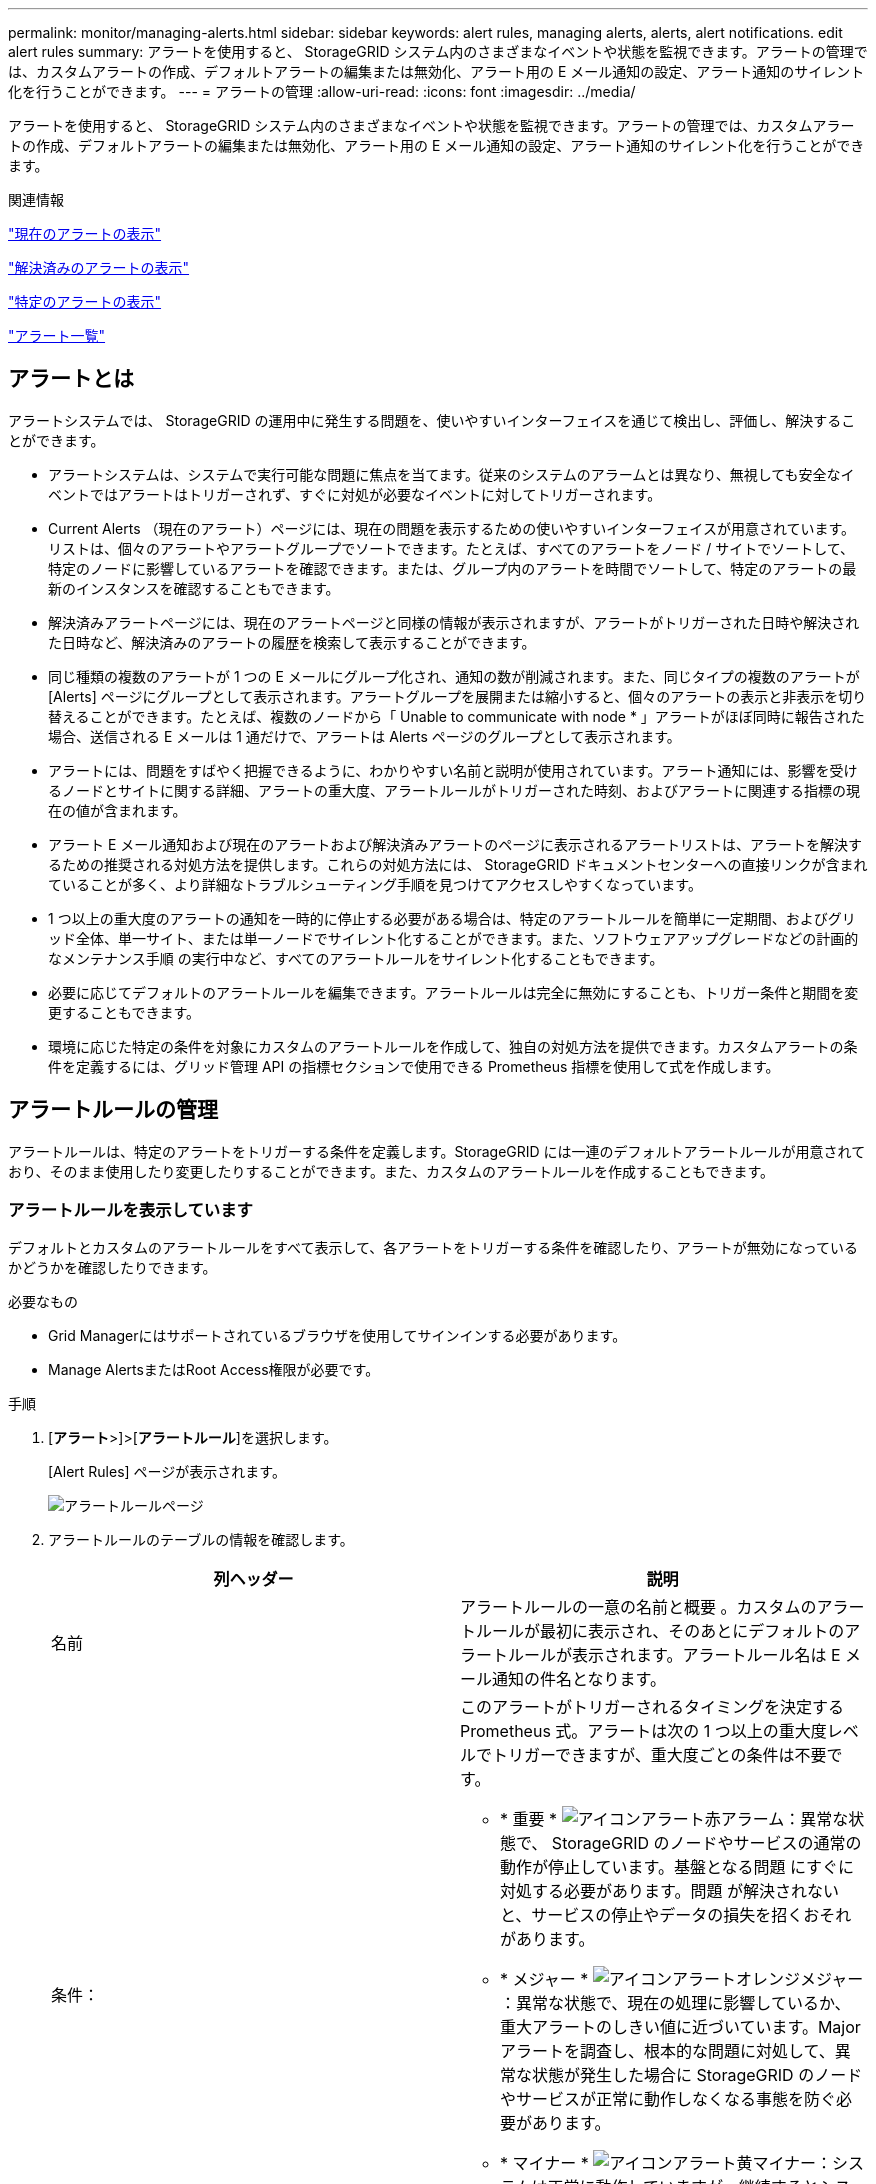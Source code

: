 ---
permalink: monitor/managing-alerts.html 
sidebar: sidebar 
keywords: alert rules, managing alerts, alerts, alert notifications. edit alert rules 
summary: アラートを使用すると、 StorageGRID システム内のさまざまなイベントや状態を監視できます。アラートの管理では、カスタムアラートの作成、デフォルトアラートの編集または無効化、アラート用の E メール通知の設定、アラート通知のサイレント化を行うことができます。 
---
= アラートの管理
:allow-uri-read: 
:icons: font
:imagesdir: ../media/


[role="lead"]
アラートを使用すると、 StorageGRID システム内のさまざまなイベントや状態を監視できます。アラートの管理では、カスタムアラートの作成、デフォルトアラートの編集または無効化、アラート用の E メール通知の設定、アラート通知のサイレント化を行うことができます。

.関連情報
link:viewing-current-alerts.html["現在のアラートの表示"]

link:viewing-resolved-alerts.html["解決済みのアラートの表示"]

link:viewing-specific-alert.html["特定のアラートの表示"]

link:alerts-reference.html["アラート一覧"]



== アラートとは

アラートシステムでは、 StorageGRID の運用中に発生する問題を、使いやすいインターフェイスを通じて検出し、評価し、解決することができます。

* アラートシステムは、システムで実行可能な問題に焦点を当てます。従来のシステムのアラームとは異なり、無視しても安全なイベントではアラートはトリガーされず、すぐに対処が必要なイベントに対してトリガーされます。
* Current Alerts （現在のアラート）ページには、現在の問題を表示するための使いやすいインターフェイスが用意されています。リストは、個々のアラートやアラートグループでソートできます。たとえば、すべてのアラートをノード / サイトでソートして、特定のノードに影響しているアラートを確認できます。または、グループ内のアラートを時間でソートして、特定のアラートの最新のインスタンスを確認することもできます。
* 解決済みアラートページには、現在のアラートページと同様の情報が表示されますが、アラートがトリガーされた日時や解決された日時など、解決済みのアラートの履歴を検索して表示することができます。
* 同じ種類の複数のアラートが 1 つの E メールにグループ化され、通知の数が削減されます。また、同じタイプの複数のアラートが [Alerts] ページにグループとして表示されます。アラートグループを展開または縮小すると、個々のアラートの表示と非表示を切り替えることができます。たとえば、複数のノードから「 Unable to communicate with node * 」アラートがほぼ同時に報告された場合、送信される E メールは 1 通だけで、アラートは Alerts ページのグループとして表示されます。
* アラートには、問題をすばやく把握できるように、わかりやすい名前と説明が使用されています。アラート通知には、影響を受けるノードとサイトに関する詳細、アラートの重大度、アラートルールがトリガーされた時刻、およびアラートに関連する指標の現在の値が含まれます。
* アラート E メール通知および現在のアラートおよび解決済みアラートのページに表示されるアラートリストは、アラートを解決するための推奨される対処方法を提供します。これらの対処方法には、 StorageGRID ドキュメントセンターへの直接リンクが含まれていることが多く、より詳細なトラブルシューティング手順を見つけてアクセスしやすくなっています。
* 1 つ以上の重大度のアラートの通知を一時的に停止する必要がある場合は、特定のアラートルールを簡単に一定期間、およびグリッド全体、単一サイト、または単一ノードでサイレント化することができます。また、ソフトウェアアップグレードなどの計画的なメンテナンス手順 の実行中など、すべてのアラートルールをサイレント化することもできます。
* 必要に応じてデフォルトのアラートルールを編集できます。アラートルールは完全に無効にすることも、トリガー条件と期間を変更することもできます。
* 環境に応じた特定の条件を対象にカスタムのアラートルールを作成して、独自の対処方法を提供できます。カスタムアラートの条件を定義するには、グリッド管理 API の指標セクションで使用できる Prometheus 指標を使用して式を作成します。




== アラートルールの管理

アラートルールは、特定のアラートをトリガーする条件を定義します。StorageGRID には一連のデフォルトアラートルールが用意されており、そのまま使用したり変更したりすることができます。また、カスタムのアラートルールを作成することもできます。



=== アラートルールを表示しています

デフォルトとカスタムのアラートルールをすべて表示して、各アラートをトリガーする条件を確認したり、アラートが無効になっているかどうかを確認したりできます。

.必要なもの
* Grid Managerにはサポートされているブラウザを使用してサインインする必要があります。
* Manage AlertsまたはRoot Access権限が必要です。


.手順
. [*アラート*>]>[*アラートルール*]を選択します。
+
[Alert Rules] ページが表示されます。

+
image::../media/alert_rules_page.png[アラートルールページ]

. アラートルールのテーブルの情報を確認します。
+
|===
| 列ヘッダー | 説明 


 a| 
名前
 a| 
アラートルールの一意の名前と概要 。カスタムのアラートルールが最初に表示され、そのあとにデフォルトのアラートルールが表示されます。アラートルール名は E メール通知の件名となります。



 a| 
条件：
 a| 
このアラートがトリガーされるタイミングを決定する Prometheus 式。アラートは次の 1 つ以上の重大度レベルでトリガーできますが、重大度ごとの条件は不要です。

** * 重要 * image:../media/icon_alert_red_critical.png["アイコンアラート赤アラーム"]：異常な状態で、 StorageGRID のノードやサービスの通常の動作が停止しています。基盤となる問題 にすぐに対処する必要があります。問題 が解決されないと、サービスの停止やデータの損失を招くおそれがあります。
** * メジャー * image:../media/icon_alert_orange_major.png["アイコンアラートオレンジメジャー"]：異常な状態で、現在の処理に影響しているか、重大アラートのしきい値に近づいています。Major アラートを調査し、根本的な問題に対処して、異常な状態が発生した場合に StorageGRID のノードやサービスが正常に動作しなくなる事態を防ぐ必要があります。
** * マイナー * image:../media/icon_alert_yellow_miinor.png["アイコンアラート黄マイナー"]：システムは正常に動作していますが、継続するとシステムの動作に影響する可能性がある異常な状態が発生しています。自動的にクリアされない Minor アラートを監視し、解決して、深刻な問題が生じないようにする必要があります。




 a| 
を入力します
 a| 
アラートルールのタイプ。

** * デフォルト * ：システムに付属のアラートルール。デフォルトのアラートルールは、無効にするか、条件と期間を編集できます。デフォルトのアラートルールは削除できません。
** * デフォルト ** ：条件または期間が編集されたデフォルトのアラートルール。必要に応じて、変更した条件を元のデフォルトに戻すことができます。
** * Custom * ：ユーザが作成したアラートルール。カスタムのアラートルールは、無効化、編集、削除することができます。




 a| 
ステータス
 a| 
このアラートルールが現在有効になっているか無効になっているか。アラートルールが無効になっている場合は、条件が評価されないため、アラートはトリガーされません。

|===


.関連情報
link:alerts-reference.html["アラート一覧"]



=== カスタムのアラートルールを作成する

カスタムのアラートルールを作成して、アラートをトリガーする条件を独自に定義することができます。

.必要なもの
* Grid Managerにはサポートされているブラウザを使用してサインインする必要があります。
* Manage AlertsまたはRoot Access権限が必要です。


.このタスクについて
StorageGRID はカスタムアラートを検証しません。カスタムのアラートルールを作成する場合は、次の一般的なガイドラインに従ってください。

* デフォルトのアラートルールの条件を参考に、カスタムのアラートルールを作成します。
* アラートルールに複数の条件を定義する場合は、すべての条件に同じ式を使用します。その後、各条件のしきい値を変更します。
* 各条件に入力ミスやロジックエラーがないか、慎重にチェックしてください。
* Grid 管理 API にリストされている指標のみを使用してください。
* Grid Management API を使用して式をテストする場合、「 Successful 」応答は単に空の応答本文になる場合があります（アラートはトリガーされません）。アラートが実際にトリガーされるかどうかを確認するには、現在 true になるしきい値を一時的に設定します。
+
たとえば、式をテストする場合などです `node_memory_MemTotal_bytes < 24000000000`を実行します `node_memory_MemTotal_bytes >= 0` また、想定される結果を確認します（すべてのノードが値を返します）。次に、演算子としきい値を目的の値に戻して再実行します。結果がない場合は、この式に対するアラートが現在発生していません。

* 想定どおりにトリガーされることを確認するまでは、カスタムアラートが機能していると判断しないでください。


.手順
. [*アラート*>]>[*アラートルール*]を選択します。
+
[Alert Rules] ページが表示されます。

. [ * カスタムルールの作成 * ] を選択します。
+
[Create Custom Rule] ダイアログボックスが表示されます。

+
image::../media/alerts_create_custom_rule.png[アラート > カスタムルールを作成]

. このアラートルールが現在有効になっているかどうかを確認するには、 [ 有効 *] チェックボックスをオンまたはオフにします。
+
アラートルールを無効にすると、ルールの式は評価されず、アラートはトリガーされません。

. 次の情報を入力します。
+
|===
| フィールド | 説明 


 a| 
一意の名前
 a| 
このルールの一意の名前。アラートルール名は、 [Alerts] ページに表示され、電子メール通知の件名にもなります。アラートルールの名前は 1~64 文字で指定できます。



 a| 
説明
 a| 
発生している問題の概要 。概要 は、アラートページおよび E メール通知に表示されるアラートメッセージです。アラートルールの説明は、 1~128 文字で指定できます。



 a| 
推奨される対処方法
 a| 
必要に応じて、このアラートがトリガーされたときに実行する推奨される対処方法を指定します。推奨される対処方法をプレーンテキスト（書式コードなし）で入力します。アラートルールの推奨される対処方法は、 0~1 、 024 文字で指定できます。

|===
. Conditions セクションで、アラートの重大度レベルを 1 つ以上指定する Prometheus 式を入力します。
+
基本式は、通常、次の形式で指定します。

+
[listing]
----
[metric] [operator] [value]
----
+
式の文字数に制限はありませんが、ユーザインターフェイスでは 1 行で表示されます。少なくとも 1 つの式が必要です。

+
使用可能な指標を確認したり、Prometheus式をテストしたりするには、ヘルプアイコンをクリックします image:../media/icon_nms_question.gif["疑問符アイコン"] グリッド管理 API のメトリクスセクションへのリンクをクリックします。

+
グリッド管理APIの使用方法については、StorageGRID の管理手順を参照してください。Prometheusクエリの構文の詳細については、Prometheusのドキュメントを参照してください。

+
次の式では、あるノードに搭載された RAM の容量が 24 、 000 、 000 、 000 バイト（ 24GB ）未満である場合にアラートがトリガーされます。

+
[listing]
----
node_memory_MemTotal_bytes < 24000000000
----
. [ * 期間 * ] フィールドに、アラートがトリガーされるまでに条件を継続的に有効にしておく必要がある期間を入力し、時間の単位を選択します。
+
条件が true になったときにすぐにアラートをトリガーするには、「 * 0 * 」と入力します。一時的な状況でアラートがトリガーされないようにするには、この値を大きくし

+
デフォルトは 5 分です。

. [ 保存（ Save ） ] をクリックします。
+
ダイアログボックスが閉じ、新しいカスタムアラートルールがアラートルールテーブルに表示されます。



.関連情報
link:../admin/index.html["StorageGRID の管理"]

link:commonly-used-prometheus-metrics.html["よく使用される Prometheus 指標"]

https://["Prometheus：クエリの基本"]



=== アラートルールを編集する

アラートルールを編集してトリガー条件を変更したり、カスタムのアラートルールを使用してルール名、概要 、および推奨される対処方法を更新したりできます。

.必要なもの
* Grid Managerにはサポートされているブラウザを使用してサインインする必要があります。
* Manage AlertsまたはRoot Access権限が必要です。


.このタスクについて
デフォルトのアラートルールを編集する場合は、 Minor 、 Major 、 Critical の各アラートの条件と期間を変更できます。カスタムのアラートルールを編集する際に、ルールの名前、概要 、および推奨される対処方法を編集することもできます。


IMPORTANT: アラートルールを編集する場合は注意が必要です。トリガー値を変更した場合、重大な処理を完了できなくなるまで、根本的な問題が検出されないことがあります。

.手順
. [*アラート*>]>[*アラートルール*]を選択します。
+
[Alert Rules] ページが表示されます。

. 編集するアラートルールのラジオボタンを選択します。
. [ * ルールの編集 * ] を選択します。
+
Edit Rule ダイアログボックスが表示されます。この例はデフォルトのアラートルールを示しています。一意の名前、概要 、および推奨されるアクションフィールドは無効になっており、編集することはできません。

+
image::../media/alert_rules_edit_rule.png[アラート > ルールの編集]

. このアラートルールが現在有効になっているかどうかを確認するには、 [ 有効 *] チェックボックスをオンまたはオフにします。
+
アラートルールを無効にすると、ルールの式は評価されず、アラートはトリガーされません。

+

NOTE: 現在のアラートのアラートルールを無効にした場合は、アラートがアクティブなアラートとして表示されなくなるまで数分待つ必要があります。

+

IMPORTANT: 通常は、デフォルトのアラートルールを無効にすることは推奨されません。アラートルールが無効になっている場合は、重大な処理を完了できなくなるまで、根本的な問題が検出されない可能性があります。

. カスタムのアラートルールの場合は、次の情報を必要に応じて更新します。
+

NOTE: この情報はデフォルトのアラートルールでは編集できません。

+
|===
| フィールド | 説明 


 a| 
一意の名前
 a| 
このルールの一意の名前。アラートルール名は、 [Alerts] ページに表示され、電子メール通知の件名にもなります。アラートルールの名前は 1~64 文字で指定できます。



 a| 
説明
 a| 
発生している問題の概要 。概要 は、アラートページおよび E メール通知に表示されるアラートメッセージです。アラートルールの説明は、 1~128 文字で指定できます。



 a| 
推奨される対処方法
 a| 
必要に応じて、このアラートがトリガーされたときに実行する推奨される対処方法を指定します。推奨される対処方法をプレーンテキスト（書式コードなし）で入力します。アラートルールの推奨される対処方法は、 0~1 、 024 文字で指定できます。

|===
. Conditions セクションで、 1 つ以上のアラート重大度レベルの Prometheus 式を入力または更新します。
+

NOTE: 編集したデフォルトのアラートルールの条件を元の値に戻すには、変更した条件の右側にある3つの点をクリックします。

+
image::../media/alert_rules_edit_revert_to_default.png[アラートルール：編集した条件をデフォルト値に戻します]

+

NOTE: 現在のアラートの条件を更新した場合は、更新前の条件が解決されるまで変更が適用されないことがあります。ルールのいずれかの条件が次回満たされた時点で、更新された値がアラートに反映されます。

+
基本式は、通常、次の形式で指定します。

+
[listing]
----
[metric] [operator] [value]
----
+
式の文字数に制限はありませんが、ユーザインターフェイスでは 1 行で表示されます。少なくとも 1 つの式が必要です。

+
使用可能な指標を確認したり、Prometheus式をテストしたりするには、ヘルプアイコンをクリックします image:../media/icon_nms_question.gif["疑問符アイコン"] グリッド管理 API のメトリクスセクションへのリンクをクリックします。

+
グリッド管理APIの使用方法については、StorageGRID の管理手順を参照してください。Prometheusクエリの構文の詳細については、Prometheusのドキュメントを参照してください。

+
次の式では、あるノードに搭載された RAM の容量が 24 、 000 、 000 、 000 バイト（ 24GB ）未満である場合にアラートがトリガーされます。

+
[listing]
----
node_memory_MemTotal_bytes < 24000000000
----
. [* Duration * （時間 * ） ] フィールドに、アラートがトリガーされるまでに条件が継続的に有効である必要がある時間を入力し、時間の単位を選択します。
+
条件が true になったときにすぐにアラートをトリガーするには、「 * 0 * 」と入力します。一時的な状況でアラートがトリガーされないようにするには、この値を大きくし

+
デフォルトは 5 分です。

. [ 保存（ Save ） ] をクリックします。
+
デフォルトのアラート・ルールを編集した場合は ' ［ タイプ ］ カラムに *Default** と表示されますデフォルトまたはカスタムのアラートルールを無効にした場合は、 * Status * 列に * Disabled * と表示されます。



.関連情報
link:../admin/index.html["StorageGRID の管理"]

link:commonly-used-prometheus-metrics.html["よく使用される Prometheus 指標"]

https://["Prometheus：クエリの基本"]



=== アラートルールを無効にします

デフォルトまたはカスタムのアラートルールの有効 / 無効の状態を変更できます。

.必要なもの
* Grid Managerにはサポートされているブラウザを使用してサインインする必要があります。
* Manage AlertsまたはRoot Access権限が必要です。


.このタスクについて
アラートルールを無効にすると、ルールの式は評価されず、アラートはトリガーされません。


IMPORTANT: 通常は、デフォルトのアラートルールを無効にすることは推奨されません。アラートルールが無効になっている場合は、重大な処理を完了できなくなるまで、根本的な問題が検出されない可能性があります。

.手順
. [*アラート*>]>[*アラートルール*]を選択します。
+
[Alert Rules] ページが表示されます。

. 無効または有効にするアラートルールのラジオボタンを選択します。
. [ * ルールの編集 * ] を選択します。
+
Edit Rule ダイアログボックスが表示されます。

. このアラートルールが現在有効になっているかどうかを確認するには、 [ 有効 *] チェックボックスをオンまたはオフにします。
+
アラートルールを無効にすると、ルールの式は評価されず、アラートはトリガーされません。

+

NOTE: 現在のアラートのアラートルールを無効にした場合は、アラートがアクティブなアラートとして表示されなくなるまで数分待つ必要があります。

. [ 保存（ Save ） ] をクリックします。
+
* 無効 * は、 * ステータス * 列に表示されます。





=== カスタムのアラートルールを削除する

不要となったカスタムのアラートルールは削除できます。

.必要なもの
* Grid Managerにはサポートされているブラウザを使用してサインインする必要があります。
* Manage AlertsまたはRoot Access権限が必要です。


.手順
. [*アラート*>]>[*アラートルール*]を選択します。
+
[Alert Rules] ページが表示されます。

. 削除するカスタムのアラートルールのラジオボタンを選択します。
+
デフォルトのアラートルールは削除できません。

. [*カスタムルールの削除*]をクリックします。
+
確認のダイアログボックスが表示されます。

. [OK]をクリックして、アラートルールを削除します。
+
アラートのアクティブなインスタンスがあった場合、 10 分以内に解決されます。





== アラート通知の管理

アラートがトリガーされると、StorageGRID からEメール通知および簡易ネットワーク管理プロトコル（SNMP）通知（トラップ）を送信できます。



=== アラートのSNMP通知の設定

アラート発生時に StorageGRID から SNMP 通知を送信するには、 StorageGRID SNMP エージェントを有効にし、 1 つ以上のトラップ送信先を設定する必要があります。

.このタスクについて
Grid Managerまたはグリッド管理APIのSNMPエンドポイントで* Configuration *>* Monitoring *>* SNMP Agent *オプションを使用して、StorageGRID SNMPエージェントを有効にして設定できます。SNMP エージェントは、 3 つのバージョンの SNMP プロトコルをすべてサポートします。

SNMPエージェントの設定方法については、SNMPモニタリングの使用に関するセクションを参照してください。

StorageGRID SNMP エージェントの設定後に、次の 2 種類のイベントベースの通知を送信できます。

* トラップは、 SNMP エージェントから送信される通知であり、管理システムによる確認応答は必要ありません。トラップは、アラートがトリガーされているなど、 StorageGRID 内で何らかの問題が発生したことを管理システムに通知するために使用されます。トラップは、SNMPの3つのバージョンすべてでサポートされています
* 通知はトラップと似ていますが、管理システムによる確認応答が必要です。SNMP エージェントが一定時間内に確認応答を受信しなかった場合、確認応答を受信するか、最大再試行値に達するまで、通知を再送信します。インフォームは SNMPv2c および SNMPv3 でサポートされます。


トラップ通知およびインフォーム通知は、デフォルトまたはカスタムアラートがいずれかの重大度レベルでトリガーされたときに送信されます。アラートの SNMP 通知を停止するには、アラートのサイレンスを設定する必要があります。アラート通知は、優先送信者として設定された管理ノードから送信されます。デフォルトでは、プライマリ管理ノードが選択されます。詳細については、 StorageGRID の管理手順を参照してください。


NOTE: トラップ通知およびインフォーム通知は、指定された重大度レベル以上で特定のアラーム（レガシーシステム）がトリガーされたときにも送信されますが、 SNMP 通知はすべてのアラームまたはすべてのアラーム重大度に対して送信されるわけではありません。

.関連情報
link:using-snmp-monitoring.html["SNMPによる監視を使用する"]

link:managing-alerts.html["アラート通知のサイレント化"]

link:../admin/index.html["StorageGRID の管理"]

link:alarms-that-generate-snmp-notifications.html["SNMP 通知を生成するアラーム（従来のシステム）"]



=== アラート用のEメール通知の設定

アラート発生時に E メール通知が送信されるようにするには、 SMTP サーバに関する情報を指定する必要があります。また、アラート通知の受信者の E メールアドレスを入力する必要があります。

.必要なもの
* Grid Managerにはサポートされているブラウザを使用してサインインする必要があります。
* Manage AlertsまたはRoot Access権限が必要です。


.必要なもの
アラームとアラートは別々のシステムであるため、アラート通知に使用される E メール設定は、アラーム通知と AutoSupport メッセージには使用されません。ただし、すべての通知に同じ E メールサーバを使用できます。

StorageGRID 環境に複数の管理ノードが含まれている場合は、アラート通知の優先送信者となる管理ノードを選択できます。同じ「優先送信者」は、アラーム通知と AutoSupport メッセージにも使用されます。デフォルトでは、プライマリ管理ノードが選択されます。詳細については、 StorageGRID の管理手順を参照してください。

.手順
. [* Alerts*>*Email Setup*]を選択します。
+
[ 電子メールの設定 ] ページが表示されます。

+
image::../media/alerts_email_setup_disabled.png[アラート E メールセットアップが無効になりました]

. [ 電子メール通知を有効にする *] チェックボックスをオンにして、アラートが設定されたしきい値に達したときに通知電子メールを送信するように指定します。
+
電子メール（ SMTP ）サーバー、 Transport Layer Security （ TLS ）、電子メールアドレス、およびフィルタセクションが表示されます。

. 電子メール（ SMTP ）サーバーセクションで、 StorageGRID が SMTP サーバーにアクセスするために必要な情報を入力します。
+
SMTP サーバで認証が必要な場合は、ユーザ名とパスワードの両方を指定する必要があります。TLSも必要で、CA証明書を指定する必要があります。

+
|===
| フィールド | 入力するコマンド 


 a| 
メールサーバ
 a| 
SMTP サーバの完全修飾ドメイン名（ FQDN ）または IP アドレス。



 a| 
ポート
 a| 
SMTP サーバへのアクセスに使用するポート。1~65535 の範囲で指定する必要があります。



 a| 
ユーザ名（オプション）
 a| 
SMTP サーバで認証が必要な場合は、認証に使用するユーザ名を入力します。



 a| 
パスワード（オプション）
 a| 
SMTP サーバで認証が必要な場合は、で認証するためのパスワードを入力します。

|===
+
image:../media/alerts_email_smtp_server.png["アラート E メール SMTP サーバ"]

. [ 電子メールアドレス ] セクションで、送信者と各受信者の電子メールアドレスを入力します。
+
.. * 送信者電子メールアドレス * には、アラート通知の送信元アドレスとして使用する有効な電子メールアドレスを指定します。
+
例： `storagegrid-alerts@example.com`

.. [ 受信者 ] セクションで、電子メールリストごとに電子メールアドレスを入力するか、アラートが発生したときに電子メールを受信する必要があるユーザーを入力します。
+
プラスアイコンをクリックします image:../media/icon_plus_sign_black_on_white.gif["プラスアイコン"] をクリックします。



+
image::../media/alerts_email_recipients.png[アラートの E メール受信者]

. SMTPサーバとの通信にTransport Layer Security（TLS）が必要な場合は、Transport Layer Security（TLS）セクションで、* Require TLS *チェックボックスをオンにします。
+
.. [CA 証明書 *] フィールドに、 SMTP サーバの識別に使用する CA 証明書を入力します。
+
このフィールドに内容をコピーして貼り付けるか、*参照*をクリックしてファイルを選択します。

+
各中間発行認証局（ CA ）の証明書を含む単一のファイルを指定する必要があります。このファイルには、 PEM でエンコードされた各 CA 証明書ファイルが、証明書チェーンの順序で連結して含まれている必要があります。

.. SMTP 電子メールサーバーが認証用のクライアント証明書を提供するために電子メール送信者を必要とする場合は、 [ クライアント証明書の送信 *] チェックボックスをオンにします。
.. [ * クライアント証明書 * ] フィールドに、 SMTP サーバに送信する PEM でエンコードされたクライアント証明書を入力します。
+
このフィールドに内容をコピーして貼り付けるか、*参照*をクリックしてファイルを選択します。

.. [*Private Key*] フィールドに、クライアント証明書の秘密鍵を暗号化されていない PEM エンコードで入力します。
+
このフィールドに内容をコピーして貼り付けるか、*参照*をクリックしてファイルを選択します。

+

NOTE: Eメールのセットアップを編集する必要がある場合は、鉛筆のアイコンをクリックしてこのフィールドを更新します。

+
image::../media/alerts_email_tls.png[アラートの E メール TLS]



. [ フィルタ ] セクションで、特定のアラートのルールがサイレント化されていない限り、電子メール通知を行うアラート重大度レベルを選択します。
+
|===
| 重大度 | 説明 


 a| 
マイナー、メジャー、クリティカルです
 a| 
アラートルールの Minor 、 Major 、 Critical のいずれかの条件が満たされたときに、 E メール通知が送信されます。



 a| 
メジャー、クリティカルです
 a| 
アラートルールの Major または Critical の条件が満たされたときに、 E メール通知が送信されます。Minor アラートの場合、通知は送信されません。



 a| 
重大な問題のみ
 a| 
アラートルールの Critical 条件が満たされたときにのみ、 E メール通知が送信されます。Minor または Major アラートの場合、通知は送信されません。

|===
+
image:../media/alerts_email_filters.png["アラート電子メールフィルタ"]

. E メールの設定をテストする準備ができたら、次の手順を実行します。
+
.. [テストメールの送信]をクリックします。
+
テスト用 E メールが送信されたことを示す確認メッセージが表示されます。

.. すべての E メール受信者の受信ボックスを調べて、テスト用 E メールが受信されたことを確認します。
+

NOTE: 数分以内に電子メールが受信されない場合、または * 電子メール通知エラー * アラートがトリガーされた場合は、設定を確認してから再試行してください。

.. 他の管理ノードにサインインし、テスト用 E メールを送信してすべてのサイトからの接続を確認します。
+

NOTE: アラート通知をテストするときは、すべての管理ノードにサインインして接続を確認する必要があります。これは、すべての管理ノードがテスト E メールを送信する、アラーム通知と AutoSupport メッセージをテストするのとは異なります。



. [ 保存（ Save ） ] をクリックします。
+
テスト用 E メールを送信しても設定は保存されません。[保存（Save）]をクリックする必要があります。

+
E メール設定が保存されます。



.関連情報
link:managing-alerts.html["アラートEメール通知のトラブルシューティング"]

link:../maintain/index.html[""]



=== アラート E メール通知に記載される情報

SMTP E メールサーバを設定すると、アラートルールがサイレンスによって停止されていないかぎり、アラートがトリガーされたときに E メール通知が指定の受信者に送信されます。

E メール通知には次の情報が含まれます。

image::../media/alerts_email_notification.png[アラートの E メール通知]

[cols="1a,5a"]
|===
|  | 説明 


 a| 
1.
 a| 
アラートの名前と、そのアラートのアクティブなインスタンスの数。



 a| 
2.
 a| 
アラートの概要 。



 a| 
3.
 a| 
アラートの推奨される対処方法。



 a| 
4.
 a| 
アラートのアクティブな各インスタンスに関する詳細情報。対象となるノードとサイト、アラートの重大度、アラートルールがトリガーされた UTC 時間、影響を受けるジョブとサービスの名前などが含まれます。



 a| 
5.
 a| 
通知を送信した管理ノードのホスト名。

|===
.関連情報
link:managing-alerts.html["アラート通知のサイレント化"]



=== StorageGRID でのEメール通知でのアラートのグループ化

StorageGRID は、アラートがトリガーされたときに大量の E メール通知が送信されないように、複数のアラートを同じ通知にまとめます。

StorageGRID で複数のアラートを E メール通知でグループ化する例については、次の表を参照してください。

|===
| 動作 | 例 


 a| 
各アラート通知は、同じ名前のアラートにのみ適用されます。名前が異なる 2 つのアラートが同時にトリガーされると、 2 つの E メール通知が送信されます。
 a| 
* アラート A は 2 つのノードで同時にトリガーされます。1 つの通知のみが送信されます。
* アラート A はノード 1 でトリガーされ、アラート B はノード 2 で同時にトリガーされます。2 つの通知が送信されます各アラートに 1 つずつ送信されます




 a| 
特定のノードの特定のアラートが複数の重大度のしきい値に達した場合は、最も重大度の高いアラートに関してのみ通知が送信されます。
 a| 
* アラート A がトリガーされ、 Minor 、 Major 、 Critical の各アラートしきい値に達した場合重大アラートに対して 1 つの通知が送信されます。




 a| 
あるアラートが初めてトリガーされた場合、 StorageGRID は 2 分待ってから通知を送信します。この時間内に同じ名前のアラートがほかにもトリガーされた場合、 StorageGRID はすべてのアラートを最初の通知の最初のグループにまとめます
 a| 
. アラート A は、ノード 1 で 08 ： 00 にトリガーされます。通知は送信されません。
. ノード 2 の 08 ： 01 でアラート A がトリガーされます。通知は送信されません。
. 08:02 で、アラートの両方のインスタンスを報告する通知が送信されます。




 a| 
同じ名前の別のアラートがトリガーされた場合、 StorageGRID は 10 分待ってから新しい通知を送信します。新しい通知では、以前に報告されたものも含めて、アクティブなアラート（サイレント化されていない現在のアラート）がすべて報告されます。
 a| 
. アラート A は、ノード 1 で 08 ： 00 にトリガーされます。通知が 08:02 に送信されます。
. アラート A は、ノード 2 の 08 ： 05 でトリガーされます。2 回目の通知は 8 ： 15 （ 10 分後）に送信されます。両方のノードが報告されます。




 a| 
同じ名前の現在のアラートが複数あり、そのうちの 1 つのアラートが解決された場合、そのアラートが解決されたノードでアラートが再度発生しても新しい通知は送信されません。
 a| 
. アラート A はノード 1 に対してトリガーされます。通知が送信されます。
. アラート A がノード 2 に対してトリガーされます。2 回目の通知が送信されます。
. アラート A はノード 2 について解決されましたが、ノード 1 に対してはアクティブなままです。
. アラート A がノード 2 に対して再度トリガーされます。ノード 1 のアラートがまだアクティブなため、新しい通知は送信されません。




 a| 
StorageGRID は、アラートのすべてのインスタンスが解決されるか、アラートルールがサイレント化されるまで、 7 日ごとに E メール通知を送信します。
 a| 
. 3 月 8 日にノード 1 のアラート A がトリガーされます。通知が送信されます。
. アラート A が解決されていないか、サイレント化されていその他の通知は 3 月 15 日、 3 月 22 日、 3 月 29 日などに送信されます。


|===


=== アラートEメール通知のトラブルシューティング

* Email notification failure * アラートがトリガーされた場合、またはテストアラート E メール通知を受信できない場合は、次の手順に従って問題 を解決します。

.必要なもの
* Grid Managerにはサポートされているブラウザを使用してサインインする必要があります。
* Manage AlertsまたはRoot Access権限が必要です。


.手順
. 設定を確認します。
+
.. [* Alerts*>*Email Setup*]を選択します。
.. E メール（ SMTP ）サーバの設定が正しいことを確認します。
.. 受信者の有効な E メールアドレスが指定されていることを確認します。


. スパムフィルタを確認し、 E メールが迷惑メールフォルダに送信されていないことを確認します。
. E メール管理者に依頼して、送信者アドレスからの E メールがブロックされていないことを確認します。
. 管理ノードのログファイルを収集し、テクニカルサポートに連絡します。
+
テクニカルサポートは、ログの情報を参考に問題の原因を特定します。たとえば、指定したサーバに接続するときに、 prometheus.log ファイルにエラーが表示されることがあります。



.関連情報
link:collecting-log-files-and-system-data.html["ログファイルとシステムデータを収集しています"]



== アラート通知のサイレント化

必要に応じて、サイレンスを設定してアラート通知を一時的に停止することができます。

.必要なもの
* Grid Managerにはサポートされているブラウザを使用してサインインする必要があります。
* Manage AlertsまたはRoot Access権限が必要です。


.このタスクについて
アラートルールは、グリッド全体、単一サイト、または単一ノードと、 1 つ以上の重大度に対してサイレント化できます。各サイレンスは、 1 つのアラートルールまたはすべてのアラートルールのすべての通知を停止します。

SNMP エージェントを有効にすると、サイレンスは SNMP トラップおよびインフォームも抑制します。


IMPORTANT: アラートルールをサイレント化する場合は注意が必要です。アラートをサイレント化すると、重大な処理を完了できなくなるまで、原因となっている問題が検出されない可能性があります。


NOTE: アラームとアラートは別々のシステムであるため、この機能を使用してアラーム通知を停止することはできません。

.手順
. [*アラート*>]>[*サイレンス*]を選択します。
+
[Silences] ページが表示されます。

+
image::../media/alerts_silences_page.png[［ アラート ］ > ［ サイレンス ］ ページ]

. 「 * Create * 」を選択します。
+
[ 無音の作成 ] ダイアログボックスが表示されます。

+
image::../media/alerts_create_silence.png[[ アラート ]>[ サイレンスの作成 ] をクリックし]

. 次の情報を選択または入力します。
+
[cols="1a,3a"]
|===
| フィールド | 説明 


 a| 
アラートルール
 a| 
サイレント化するアラートルールの名前。アラートルールが無効になっている場合でも、任意のデフォルトまたはカスタムのアラートルールを選択できます。

* 注：このダイアログボックスで指定した条件を使用してすべてのアラートルールをサイレント化する場合は、「 * すべてのルール * 」を選択します。



 a| 
説明
 a| 
必要に応じて、サイレンスの概要 。たとえば、このサイレンスの目的を入力します。



 a| 
期間
 a| 
このサイレンスを有効にしておく期間（分、時間、または日数）。サイレンスを有効にできる期間は、 5 分から 1 、 825 日（ 5 年）です。

* 注： * アラートルールを長時間サイレント化しないでください。アラートルールがサイレント化されている場合、重大な処理が完了しないかぎり、根本的な問題が検出されないことがあります。ただし、 * サービスアプライアンスリンク停止 * アラートや * ストレージアプライアンスリンク停止 * アラートなど、特定の意図的な設定によってアラートがトリガーされた場合は、拡張サイレンスを使用する必要があります。



 a| 
重大度
 a| 
サイレント化するアラートの重大度。選択した重大度のいずれかでアラートがトリガーされた場合、通知は送信されません。



 a| 
ノード
 a| 
このサイレンスを適用するノード。アラートルール、またはグリッド全体、単一サイト、または単一ノード上のすべてのルールを抑制することができます。グリッド全体を選択環境 する場合は、すべてのサイトとすべてのノードをサイレント化します。サイトを選択すると、そのサイトのノードにのみサイレンスが適用されます。

* 注： * 1 つのサイレンスで複数のノードまたは複数のサイトを選択することはできません。同じアラートルールを複数のノードまたは複数のサイトで一度に停止するには、追加のサイレンスを作成する必要があります。

|===
. [ 保存（ Save ） ] をクリックします。
. 期限が切れる前に変更または終了するには、サイレンスを編集または削除できます。
+
[cols="1a,3a"]
|===
| オプション | 説明 


 a| 
サイレンスを編集する
 a| 
.. [*アラート*>]>[*サイレンス*]を選択します。
.. テーブルで、編集するサイレンスのラジオボタンを選択します。
.. [ 編集（ Edit ） ] をクリックします。
.. 概要 、残り時間、選択した重大度、または対象となるノードを変更します。
.. [ 保存（ Save ） ] をクリックします。




 a| 
サイレンスを削除する
 a| 
.. [*アラート*>]>[*サイレンス*]を選択します。
.. テーブルで、削除するサイレンスのラジオボタンを選択します。
.. [ 削除（ Remove ） ] をクリックします。
.. [OK]をクリックして、このサイレンスを削除することを確定します。
+
* 注 * ：このアラートがトリガーされると（別のサイレンスで停止されていないかぎり）通知が送信されるようになりました。このアラートが現在トリガーされている場合は、 E メールまたは SNMP 通知の送信やアラートページの更新に数分かかることがあります。



|===


.関連情報
link:configuring-snmp-agent.html["SNMPエージェントの設定"]
